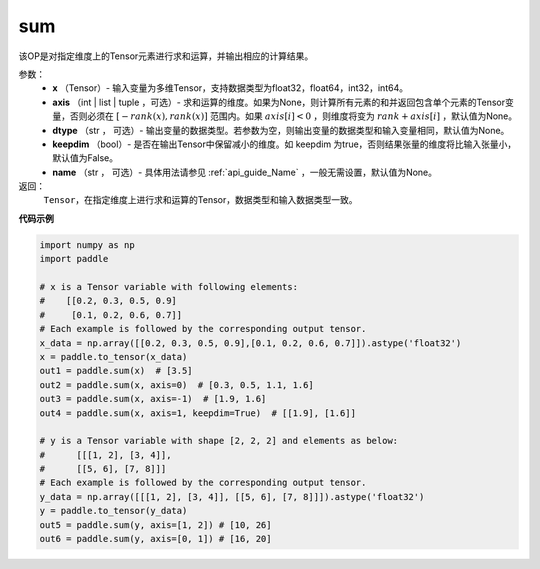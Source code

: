 .. _cn_api_tensor_sum:

sum
-------------------------------

.. py:function:: paddle.sum(x, axis=None, dtype=None, keepdim=False, name=None)

该OP是对指定维度上的Tensor元素进行求和运算，并输出相应的计算结果。

参数：
    - **x** （Tensor）- 输入变量为多维Tensor，支持数据类型为float32，float64，int32，int64。
    - **axis** （int | list | tuple ，可选）- 求和运算的维度。如果为None，则计算所有元素的和并返回包含单个元素的Tensor变量，否则必须在  :math:`[−rank(x),rank(x)]` 范围内。如果 :math:`axis [i] <0` ，则维度将变为 :math:`rank+axis[i]` ，默认值为None。
    - **dtype** （str ， 可选）- 输出变量的数据类型。若参数为空，则输出变量的数据类型和输入变量相同，默认值为None。
    - **keepdim** （bool）- 是否在输出Tensor中保留减小的维度。如 keepdim 为true，否则结果张量的维度将比输入张量小，默认值为False。
    - **name** （str ， 可选）- 具体用法请参见 :ref:`api_guide_Name` ，一般无需设置，默认值为None。

返回：
  ``Tensor``，在指定维度上进行求和运算的Tensor，数据类型和输入数据类型一致。


**代码示例**

..  code-block:: python

    import numpy as np
    import paddle

    # x is a Tensor variable with following elements:
    #    [[0.2, 0.3, 0.5, 0.9]
    #     [0.1, 0.2, 0.6, 0.7]]
    # Each example is followed by the corresponding output tensor.
    x_data = np.array([[0.2, 0.3, 0.5, 0.9],[0.1, 0.2, 0.6, 0.7]]).astype('float32')
    x = paddle.to_tensor(x_data)
    out1 = paddle.sum(x)  # [3.5]
    out2 = paddle.sum(x, axis=0)  # [0.3, 0.5, 1.1, 1.6]
    out3 = paddle.sum(x, axis=-1)  # [1.9, 1.6]
    out4 = paddle.sum(x, axis=1, keepdim=True)  # [[1.9], [1.6]]

    # y is a Tensor variable with shape [2, 2, 2] and elements as below:
    #      [[[1, 2], [3, 4]],
    #      [[5, 6], [7, 8]]]
    # Each example is followed by the corresponding output tensor.
    y_data = np.array([[[1, 2], [3, 4]], [[5, 6], [7, 8]]]).astype('float32')
    y = paddle.to_tensor(y_data)
    out5 = paddle.sum(y, axis=[1, 2]) # [10, 26]
    out6 = paddle.sum(y, axis=[0, 1]) # [16, 20]
